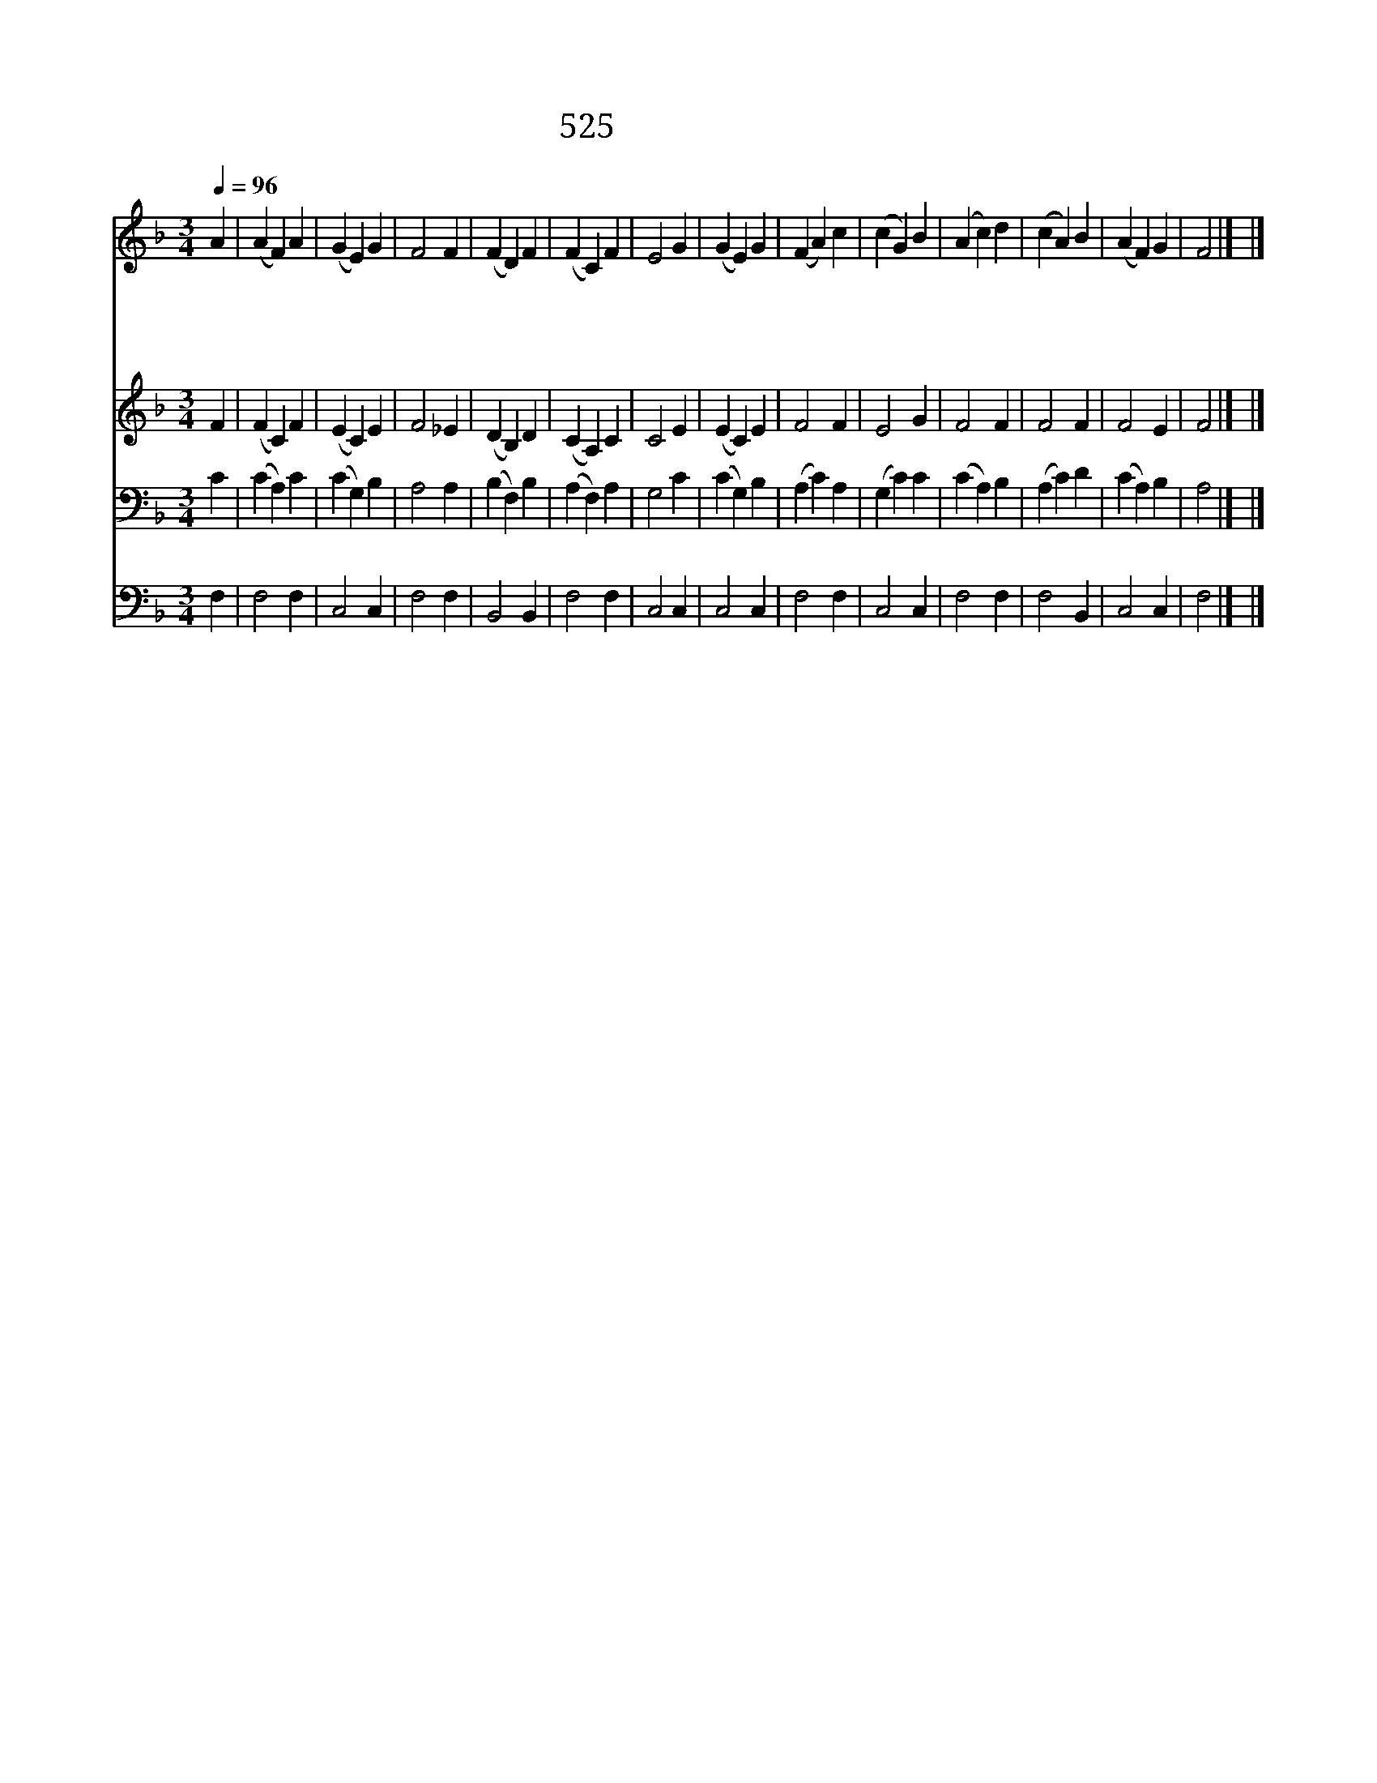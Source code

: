X:221
T:525 주 믿는 형제들
Z:J.Fawcett/J.H.G.Nageli
Z:Copyright July 8th 2000 by 전도환
Z:All Rights Reserved
%%score 1 2 3 4
L:1/4
Q:1/4=96
M:3/4
I:linebreak $
K:F
V:1 treble
V:2 treble
V:3 bass
V:4 bass
V:1
 A | (A F) A | (G E) G | F2 F | (F D) F | (F C) F | E2 G | (G E) G | (F A) c | (c G) B | (A c) d | %11
w: 주|믿 * 는|형 * 제|들 사|랑 * 의|사 * 귐|은 천|국 * 의|교 * 제|같 * 으|니 * 참|
w: 하|나 * 님|보 * 좌|앞 한|기 * 도|드 * 리|니 우|리 * 의|믿 * 음|소 * 망|이 * 주|
w: 피|차 * 에|슬 * 픔|과 수|고 * 를|나 * 누|고 늘|동 * 고|동 * 락|하 * 는|중 * 위|
w: 또|이 * 별|할 * 때|에 맘|비 * 록|슬 * 퍼|도 주|안 * 에|교 * 통|하 * 며|서 * 또|
 (c A) B | (A F) G | F2 |] |] %15
w: 좋 * 은|친 * 교|라||
w: 안 * 에|하 * 나|라||
w: 로 * 를|나 * 누|네||
w: 다 * 시|만 * 나|리||
V:2
 F | (F C) F | (E C) E | F2 _E | (D B,) D | (C A,) C | C2 E | (E C) E | F2 F | E2 G | F2 F | F2 F | %12
 F2 E | F2 |] |] %15
V:3
 C | (C A,) C | (C G,) B, | A,2 A, | (B, F,) B, | (A, F,) A, | G,2 C | (C G,) B, | (A, C) A, | %9
 (G, C) C | (C A,) B, | (A, C) D | (C A,) B, | A,2 |] |] %15
V:4
 F, | F,2 F, | C,2 C, | F,2 F, | B,,2 B,, | F,2 F, | C,2 C, | C,2 C, | F,2 F, | C,2 C, | F,2 F, | %11
 F,2 B,, | C,2 C, | F,2 |] |] %15
